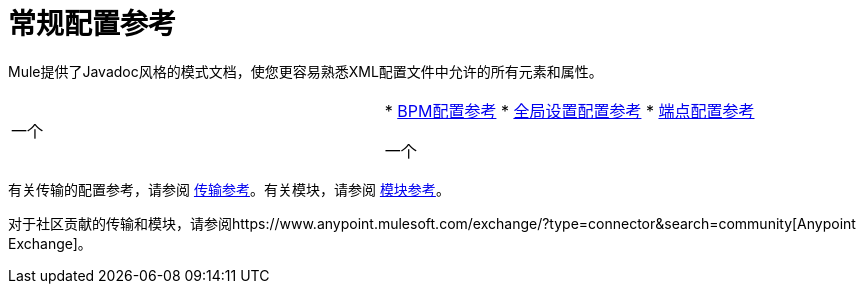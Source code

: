 = 常规配置参考

Mule提供了Javadoc风格的模式文档，使您更容易熟悉XML配置文件中允许的所有元素和属性。

[cols="2*"]
|===
一个|
*  link:/mule-user-guide/v/3.4/bpm-configuration-reference[BPM配置参考]
*  link:/mule-user-guide/v/3.4/global-settings-configuration-reference[全局设置配置参考]
*  link:/mule-user-guide/v/3.4/endpoint-configuration-reference[端点配置参考]

一个|
*  link:/mule-user-guide/v/3.4/filters-configuration-reference[过滤器配置参考]
*  link:/mule-user-guide/v/3.4/transformers-configuration-reference[变压器配置参考]
*  link:/mule-user-guide/v/3.4/component-configuration-reference[组件配置参考]
*  link:/mule-user-guide/v/3.4/entry-point-resolver-configuration-reference[入口点解析器配置参考]
*  link:/mule-user-guide/v/3.4/exception-strategy-configuration-reference[例外策略配置参考]
*  link:/mule-user-guide/v/3.4/properties-configuration-reference[属性配置参考]
*  link:/mule-user-guide/v/3.4/notifications-configuration-reference[通知配置参考]
*  link:/mule-user-guide/v/3.4/transactions-configuration-reference[事务配置参考]
*  link:/mule-user-guide/v/3.4/non-mel-expressions-configuration-reference[非MEL表达式配置参考]
*  link:/mule-user-guide/v/3.4/security-manager-configuration-reference[安全管理器配置参考]

|===

有关传输的配置参考，请参阅 link:/mule-user-guide/v/3.4/transports-reference[传输参考]。有关模块，请参阅 link:/mule-user-guide/v/3.4/modules-reference[模块参考]。

对于社区贡献的传输和模块，请参阅https://www.anypoint.mulesoft.com/exchange/?type=connector&search=community[Anypoint Exchange]。

